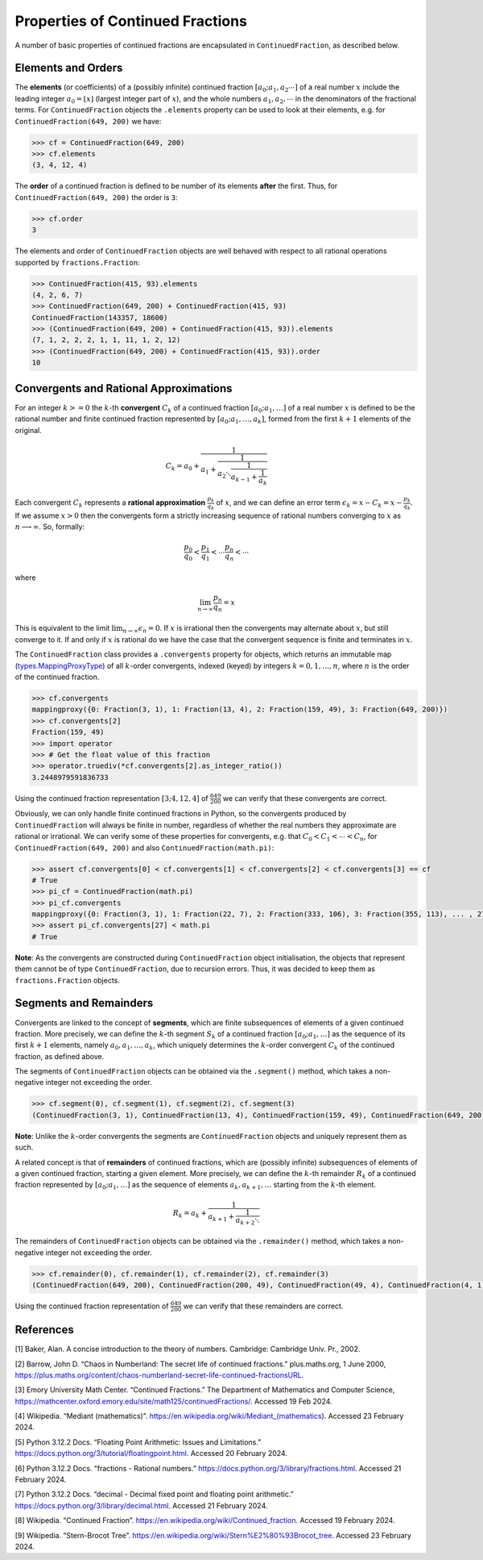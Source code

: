 =================================
Properties of Continued Fractions
=================================

A number of basic properties of continued fractions are encapsulated in ``ContinuedFraction``, as described below.

.. _properties-of-continued-fractions.elements-and-orders:

Elements and Orders
===================

The **elements** (or coefficients) of a (possibly infinite) continued fraction :math:`[a_0;a_1,a_2\cdots]` of a real number :math:`x` include the leading integer :math:`a_0 = \lfloor x \rfloor` (largest integer part of :math:`x`), and the whole numbers :math:`a_1,a_2,\cdots` in the denominators of the fractional terms. For ``ContinuedFraction`` objects the ``.elements`` property can be used to look at their elements, e.g. for ``ContinuedFraction(649, 200)`` we have:

.. code:: python

   >>> cf = ContinuedFraction(649, 200)
   >>> cf.elements
   (3, 4, 12, 4)

The **order** of a continued fraction is defined to be number of its elements **after** the first. Thus, for ``ContinuedFraction(649, 200)`` the order is ``3``:

.. code:: python

   >>> cf.order
   3

The elements and order of ``ContinuedFraction`` objects are well behaved with respect to all rational operations supported by
``fractions.Fraction``:

.. code:: python

   >>> ContinuedFraction(415, 93).elements
   (4, 2, 6, 7)
   >>> ContinuedFraction(649, 200) + ContinuedFraction(415, 93)
   ContinuedFraction(143357, 18600)
   >>> (ContinuedFraction(649, 200) + ContinuedFraction(415, 93)).elements
   (7, 1, 2, 2, 2, 1, 1, 11, 1, 2, 12)
   >>> (ContinuedFraction(649, 200) + ContinuedFraction(415, 93)).order
   10

.. _properties-of-continued-fractions.convergents-and-rational-approximations:

Convergents and Rational Approximations
=======================================

For an integer :math:`k >= 0` the :math:`k`-th **convergent** :math:`C_k` of a continued fraction :math:`[a_0; a_1,\ldots]` of a real number :math:`x` is defined to be the rational number and finite continued fraction represented by :math:`[a_0; a_1,\ldots,a_k]`, formed from the first :math:`k + 1` elements of the original.

.. math::

   C_k = a_0 + \cfrac{1}{a_1 + \cfrac{1}{a_2 \ddots \cfrac{1}{a_{k-1} + \cfrac{1}{a_k}}}}

Each convergent :math:`C_k` represents a **rational approximation** :math:`\frac{p_k}{q_k}` of :math:`x`, and we can define an error term :math:`\epsilon_k = x - C_k = x - \frac{p_k}{q_k}`. If we assume :math:`x > 0` then the convergents form a strictly increasing sequence of rational numbers converging to :math:`x` as :math:`n \longrightarrow \infty`. So, formally:

.. math::

   \frac{p_0}{q_0} < \frac{p_1}{q_1} < \cdots \frac{p_n}{q_n} < \cdots

where

.. math::

   \lim_{n \to \infty} \frac{p_n}{q_n} = x

This is equivalent to the limit :math:`\lim_{n \to \infty} \epsilon_n = 0`. If :math:`x` is irrational then the convergents may alternate about :math:`x`, but still converge to it. If and only if :math:`x` is rational do we have the case that the convergent sequence is finite and terminates in :math:`x`.

The ``ContinuedFraction`` class provides a ``.convergents`` property for objects, which returns an immutable map
(`types.MappingProxyType <https://docs.python.org/3/library/types.html#types.MappingProxyType>`_) of all :math:`k`-order convergents, indexed (keyed) by integers :math:`k=0,1,\ldots,n`, where :math:`n` is the order of the continued fraction.

.. code:: python

   >>> cf.convergents
   mappingproxy({0: Fraction(3, 1), 1: Fraction(13, 4), 2: Fraction(159, 49), 3: Fraction(649, 200)})
   >>> cf.convergents[2]
   Fraction(159, 49)
   >>> import operator
   >>> # Get the float value of this fraction
   >>> operator.truediv(*cf.convergents[2].as_integer_ratio())
   3.2448979591836733

Using the continued fraction representation :math:`[3; 4, 12, 4]` of :math:`\frac{649}{200}` we can verify that these convergents are correct.

.. math::
   :nowrap:

   \begin{alignat*}{2}
   & C_0 &&= [3;] = 3 = \frac{3}{1} = 3.0 \\
   & C_1 &&= [3; 4] = 3 + \cfrac{1}{4} = \frac{13}{4} = 3.25 \\
   & C_2 &&= [3; 4, 12] = 3 + \cfrac{1}{4 + \cfrac{1}{12}} = \frac{159}{49} = 3.2448979591836733 \\
   & C_3 &&= [3; 4, 12, 4] = 3 + \cfrac{1}{4 + \cfrac{1}{12 + \cfrac{1}{4}}} = \frac{649}{200} = 3.245
   \end{alignat*}

Obviously, we can only handle finite continued fractions in Python, so the convergents produced by ``ContinuedFraction`` will always be finite in number, regardless of whether the real numbers they approximate are rational or irrational. We can verify some of these properties for convergents, e.g. that :math:`C_0 < C_1 < \cdots < C_n`, for ``ContinuedFraction(649, 200)`` and also ``ContinuedFraction(math.pi)``:

.. code:: python

   >>> assert cf.convergents[0] < cf.convergents[1] < cf.convergents[2] < cf.convergents[3] == cf
   # True
   >>> pi_cf = ContinuedFraction(math.pi)
   >>> pi_cf.convergents
   mappingproxy({0: Fraction(3, 1), 1: Fraction(22, 7), 2: Fraction(333, 106), 3: Fraction(355, 113), ... , 27: Fraction(3141592653589793, 1000000000000000)})
   >>> assert pi_cf.convergents[27] < math.pi
   # True

**Note**: As the convergents are constructed during ``ContinuedFraction`` object initialisation, the objects that represent them cannot be of type ``ContinuedFraction``, due to recursion errors. Thus, it was decided to keep them as ``fractions.Fraction`` objects.

.. _properties-of-continued-fractions.segments-and-remainders:

Segments and Remainders
=======================

Convergents are linked to the concept of **segments**, which are finite subsequences of elements of a given continued fraction. More precisely, we can define the :math:`k`-th segment :math:`S_k` of a continued fraction :math:`[a_0; a_1,\ldots]` as the sequence of its first :math:`k + 1` elements, namely :math:`a_0,a_1,\ldots,a_k`, which uniquely determines the :math:`k`-order convergent :math:`C_k` of the continued fraction, as defined above.

The segments of ``ContinuedFraction`` objects can be obtained via the ``.segment()`` method, which takes a non-negative integer not exceeding the order.

.. code:: python

   >>> cf.segment(0), cf.segment(1), cf.segment(2), cf.segment(3)
   (ContinuedFraction(3, 1), ContinuedFraction(13, 4), ContinuedFraction(159, 49), ContinuedFraction(649, 200))3

**Note**: Unlike the :math:`k`-order convergents the segments are ``ContinuedFraction`` objects and uniquely represent them as such.

A related concept is that of **remainders** of continued fractions, which are (possibly infinite) subsequences of elements of a given continued fraction, starting a given element. More precisely, we can define the :math:`k`-th remainder :math:`R_k` of a continued fraction represented by :math:`[a_0; a_1,\ldots]` as the sequence of elements :math:`a_k,a_{k + 1},\ldots` starting from the :math:`k`-th element.

.. math::

   R_k = a_k + \cfrac{1}{a_{k + 1} + \cfrac{1}{a_{k + 2} \ddots }}

The remainders of ``ContinuedFraction`` objects can be obtained via the ``.remainder()`` method, which takes a non-negative integer not exceeding the order.

.. code:: python

   >>> cf.remainder(0), cf.remainder(1), cf.remainder(2), cf.remainder(3)
   (ContinuedFraction(649, 200), ContinuedFraction(200, 49), ContinuedFraction(49, 4), ContinuedFraction(4, 1))

Using the continued fraction representation of :math:`\frac{649}{200}` we can verify that these remainders are correct.

.. math::
   :nowrap:

   \begin{alignat*}{2}
   & R_0 &&= [3; 4, 12, 4] = 3 + \cfrac{1}{4 + \cfrac{1}{12 + \cfrac{1}{4}}} = \frac{649}{200} \\
   & R_1 &&= [4; 12, 4] = {4 + \cfrac{1}{12 + \cfrac{1}{4}}} = \frac{200}{49} \\
   & R_2 &&= [12; 4] = {12 + \frac{1}{4}} = \frac{49}{4} \\
   & R_3 &&= [4;] = 4 = \frac{4}{1}
   \end{alignat*}

.. _properties-of-continued-fractions.references:

References
==========

[1] Baker, Alan. A concise introduction to the theory of numbers. Cambridge: Cambridge Univ. Pr., 2002.

[2] Barrow, John D. “Chaos in Numberland: The secret life of continued fractions.” plus.maths.org, 1 June 2000,
https://plus.maths.org/content/chaos-numberland-secret-life-continued-fractionsURL.

[3] Emory University Math Center. “Continued Fractions.” The Department of Mathematics and Computer Science, https://mathcenter.oxford.emory.edu/site/math125/continuedFractions/. Accessed 19 Feb 2024.

[4] Wikipedia. “Mediant (mathematics)”. https://en.wikipedia.org/wiki/Mediant_(mathematics). Accessed 23 February 2024.

[5] Python 3.12.2 Docs. “Floating Point Arithmetic: Issues and Limitations.” https://docs.python.org/3/tutorial/floatingpoint.html. Accessed 20 February 2024.

[6] Python 3.12.2 Docs. “fractions - Rational numbers.” https://docs.python.org/3/library/fractions.html. Accessed 21 February
2024.

[7] Python 3.12.2 Docs. “decimal - Decimal fixed point and floating point arithmetic.” https://docs.python.org/3/library/decimal.html. Accessed 21 February 2024.

[8] Wikipedia. “Continued Fraction”. https://en.wikipedia.org/wiki/Continued_fraction. Accessed 19 February 2024.

[9] Wikipedia. “Stern-Brocot Tree”. https://en.wikipedia.org/wiki/Stern%E2%80%93Brocot_tree. Accessed 23 February 2024.
